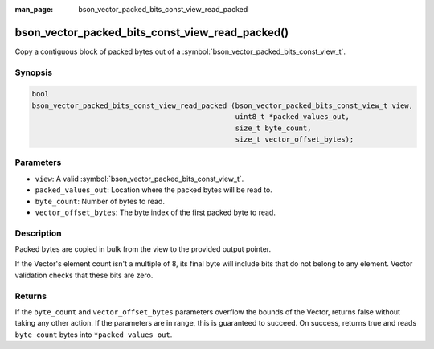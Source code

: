 :man_page: bson_vector_packed_bits_const_view_read_packed

bson_vector_packed_bits_const_view_read_packed()
================================================

Copy a contiguous block of packed bytes out of a :symbol:`bson_vector_packed_bits_const_view_t`.

Synopsis
--------

.. code-block:: c

  bool
  bson_vector_packed_bits_const_view_read_packed (bson_vector_packed_bits_const_view_t view,
                                                  uint8_t *packed_values_out,
                                                  size_t byte_count,
                                                  size_t vector_offset_bytes);

Parameters
----------

* ``view``: A valid :symbol:`bson_vector_packed_bits_const_view_t`.
* ``packed_values_out``: Location where the packed bytes will be read to.
* ``byte_count``: Number of bytes to read.
* ``vector_offset_bytes``: The byte index of the first packed byte to read.

Description
-----------

Packed bytes are copied in bulk from the view to the provided output pointer.

If the Vector's element count isn't a multiple of 8, its final byte will include bits that do not belong to any element.
Vector validation checks that these bits are zero.

Returns
-------

If the ``byte_count`` and ``vector_offset_bytes`` parameters overflow the bounds of the Vector, returns false without taking any other action.
If the parameters are in range, this is guaranteed to succeed.
On success, returns true and reads ``byte_count`` bytes into ``*packed_values_out``.

.. seealso::

  | :symbol:`bson_vector_packed_bits_view_read_packed`
  | :symbol:`bson_vector_packed_bits_view_write_packed`
